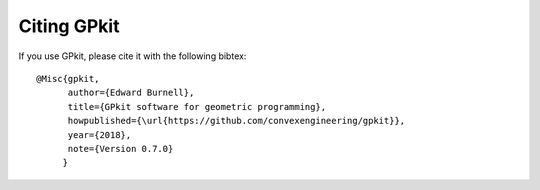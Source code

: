 Citing GPkit
************

If you use GPkit, please cite it with the following bibtex::

    @Misc{gpkit,
          author={Edward Burnell},
          title={GPkit software for geometric programming},
          howpublished={\url{https://github.com/convexengineering/gpkit}},
          year={2018},
          note={Version 0.7.0}
         }
